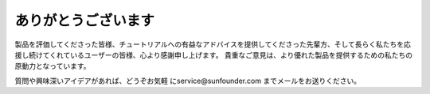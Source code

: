 ありがとうございます
====================

製品を評価してくださった皆様、チュートリアルへの有益なアドバイスを提供してくださった先輩方、そして長らく私たちを応援し続けてくれているユーザーの皆様、心より感謝申し上げます。
貴重なご意見は、より優れた製品を提供するための私たちの原動力となっています。

質問や興味深いアイデアがあれば、どうぞお気軽 にservice@sunfounder.com までメールをお送りください。
